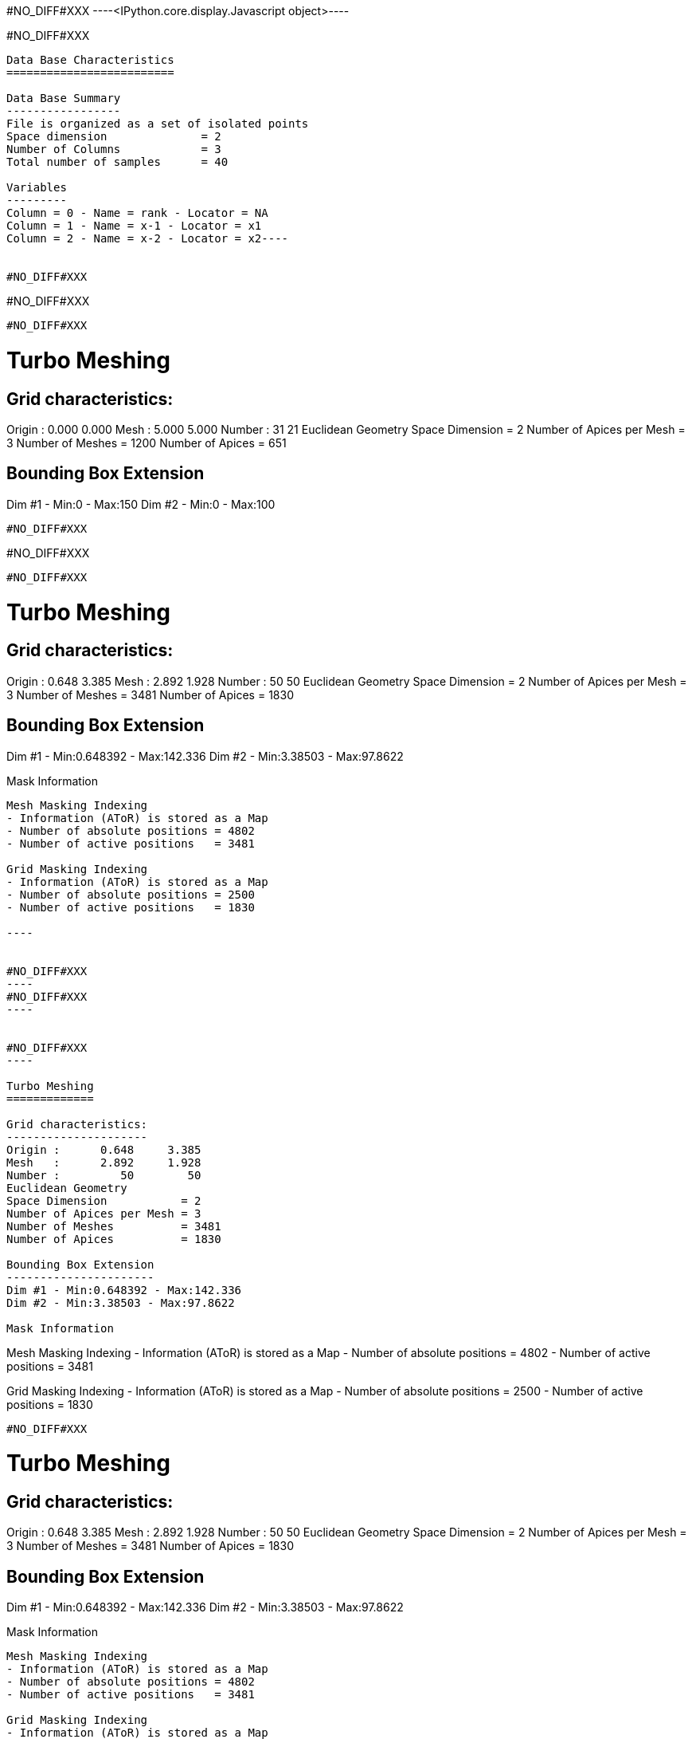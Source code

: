 #NO_DIFF#XXX
----<IPython.core.display.Javascript object>----


#NO_DIFF#XXX
----
Data Base Characteristics
=========================

Data Base Summary
-----------------
File is organized as a set of isolated points
Space dimension              = 2
Number of Columns            = 3
Total number of samples      = 40

Variables
---------
Column = 0 - Name = rank - Locator = NA
Column = 1 - Name = x-1 - Locator = x1
Column = 2 - Name = x-2 - Locator = x2----


#NO_DIFF#XXX
----
#NO_DIFF#XXX
----


#NO_DIFF#XXX
----

Turbo Meshing
=============

Grid characteristics:
---------------------
Origin :      0.000     0.000
Mesh   :      5.000     5.000
Number :         31        21
Euclidean Geometry
Space Dimension           = 2
Number of Apices per Mesh = 3
Number of Meshes          = 1200
Number of Apices          = 651

Bounding Box Extension
----------------------
Dim #1 - Min:0 - Max:150
Dim #2 - Min:0 - Max:100
----


#NO_DIFF#XXX
----
#NO_DIFF#XXX
----


#NO_DIFF#XXX
----

Turbo Meshing
=============

Grid characteristics:
---------------------
Origin :      0.648     3.385
Mesh   :      2.892     1.928
Number :         50        50
Euclidean Geometry
Space Dimension           = 2
Number of Apices per Mesh = 3
Number of Meshes          = 3481
Number of Apices          = 1830

Bounding Box Extension
----------------------
Dim #1 - Min:0.648392 - Max:142.336
Dim #2 - Min:3.38503 - Max:97.8622

Mask Information
................
Mesh Masking Indexing
- Information (AToR) is stored as a Map
- Number of absolute positions = 4802
- Number of active positions   = 3481

Grid Masking Indexing
- Information (AToR) is stored as a Map
- Number of absolute positions = 2500
- Number of active positions   = 1830

----


#NO_DIFF#XXX
----
#NO_DIFF#XXX
----


#NO_DIFF#XXX
----

Turbo Meshing
=============

Grid characteristics:
---------------------
Origin :      0.648     3.385
Mesh   :      2.892     1.928
Number :         50        50
Euclidean Geometry
Space Dimension           = 2
Number of Apices per Mesh = 3
Number of Meshes          = 3481
Number of Apices          = 1830

Bounding Box Extension
----------------------
Dim #1 - Min:0.648392 - Max:142.336
Dim #2 - Min:3.38503 - Max:97.8622

Mask Information
................
Mesh Masking Indexing
- Information (AToR) is stored as a Map
- Number of absolute positions = 4802
- Number of active positions   = 3481

Grid Masking Indexing
- Information (AToR) is stored as a Map
- Number of absolute positions = 2500
- Number of active positions   = 1830

----


#NO_DIFF#XXX
----

Turbo Meshing
=============

Grid characteristics:
---------------------
Origin :      0.648     3.385
Mesh   :      2.892     1.928
Number :         50        50
Euclidean Geometry
Space Dimension           = 2
Number of Apices per Mesh = 3
Number of Meshes          = 3481
Number of Apices          = 1830

Bounding Box Extension
----------------------
Dim #1 - Min:0.648392 - Max:142.336
Dim #2 - Min:3.38503 - Max:97.8622

Mask Information
................
Mesh Masking Indexing
- Information (AToR) is stored as a Map
- Number of absolute positions = 4802
- Number of active positions   = 3481

Grid Masking Indexing
- Information (AToR) is stored as a Map
- Number of absolute positions = 2500
- Number of active positions   = 1830

----


#NO_DIFF#XXX
----

Data Base Grid Characteristics
==============================

Data Base Summary
-----------------
File is organized as a regular grid
Space dimension              = 2
Number of Columns            = 3
Total number of samples      = 24

Grid characteristics:
---------------------
Origin :     10.000    20.000
Mesh   :      1.000     5.000
Number :          6         4
Rotation Angles        =    -80.000     0.000
Direct Rotation Matrix
               [,  0]    [,  1]
     [  0,]     0.174     0.985
     [  1,]    -0.985     0.174
Inverse Rotation Matrix
               [,  0]    [,  1]
     [  0,]     0.174    -0.985
     [  1,]     0.985     0.174

Variables
---------
Column = 0 - Name = rank - Locator = NA
Column = 1 - Name = x1 - Locator = x1
Column = 2 - Name = x2 - Locator = x2

#NO_DIFF#XXX
----


#NO_DIFF#XXX
----

Model characteristics
=====================
Space dimension              = 2
Number of variable(s)        = 1
Number of basic structure(s) = 1
Number of drift function(s)  = 0
Number of drift equation(s)  = 0

Covariance Part
---------------
Cubic
- Sill         =      1.000
- Ranges       =     10.000     5.000
- Angles       =     30.000     0.000
- Rotation Matrix
               [,  0]    [,  1]
     [  0,]     0.866    -0.500
     [  1,]     0.500     0.866
Total Sill     =      1.000
Known Mean(s)     0.000
----


#NO_DIFF#XXX
----

Turbo Meshing
=============

Grid characteristics:
---------------------
Origin :     12.201     8.767
Mesh   :      1.000     0.500
Number :         21        25
Rotation Angles        =     30.000     0.000
Direct Rotation Matrix
               [,  0]    [,  1]
     [  0,]     0.866    -0.500
     [  1,]     0.500     0.866
Inverse Rotation Matrix
               [,  0]    [,  1]
     [  0,]     0.866     0.500
     [  1,]    -0.500     0.866
Euclidean Geometry
Space Dimension           = 2
Number of Apices per Mesh = 3
Number of Meshes          = 960
Number of Apices          = 525

Bounding Box Extension
----------------------
Dim #1 - Min:12.2013 - Max:32.2013
Dim #2 - Min:8.76696 - Max:20.767
----


#NO_DIFF#XXX
----
#NO_DIFF#XXX
----
